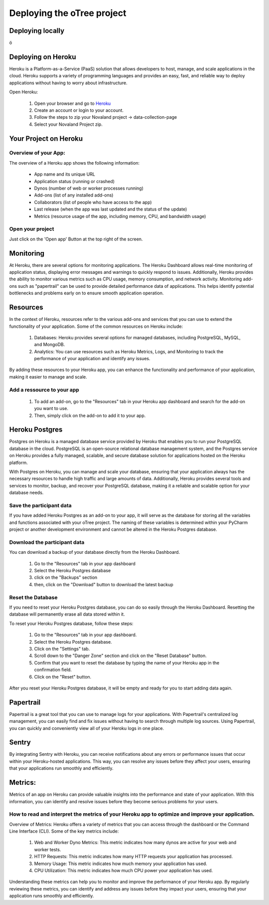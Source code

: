 Deploying the oTree project
=====================================

Deploying locally
----------------------------------

ö

Deploying on Heroku
----------------------------------

Heroku is a Platform-as-a-Service (PaaS) solution that allows developers to host, manage, and scale applications
in the cloud.
Heroku supports a variety of programming languages and provides an easy, fast, and reliable way to deploy applications
without having to worry about infrastructure.

Open Heroku:

    1. Open your browser and go to `Heroku <https://www.heroku.com>`_
    2. Create an account or login to your account.
    3. Follow the steps to zip your Novaland project -> data-collection-page
    4. Select your Novaland Project zip.

Your Project on Heroku
----------------------

Overview of your App:
^^^^^^^^^^^^^^^^^^^^^^
The overview of a Heroku app shows the following information:

    - App name and its unique URL
    - Application status (running or crashed)
    - Dynos (number of web or worker processes running)
    - Add-ons (list of any installed add-ons)
    - Collaborators (list of people who have access to the app)
    - Last release (when the app was last updated and the status of the update)
    - Metrics (resource usage of the app, including memory, CPU, and bandwidth usage)

Open your project
^^^^^^^^^^^^^^^^^^^^^^^^
Just click on the 'Open app' Button at the top right of the screen.


Monitoring
------------------------------
At Heroku, there are several options for monitoring applications.
The Heroku Dashboard allows real-time monitoring of application status, displaying error messages and warnings to quickly respond to issues.
Additionally, Heroku provides the ability to monitor various metrics such as CPU usage, memory consumption, and network activity.
Monitoring add-ons such as "papertrail" can be used to provide detailed performance data of applications.
This helps identify potential bottlenecks and problems early on to ensure smooth application operation.

Resources
----------------------

In the context of Heroku, resources refer to the various add-ons and services that you can use to extend the functionality of your application. Some of the common resources on Heroku include:

    1. Databases: Heroku provides several options for managed databases, including PostgreSQL, MySQL, and MongoDB.
    2. Analytics: You can use resources such as Heroku Metrics, Logs, and Monitoring to track the performance of your application and identify any issues.

By adding these resources to your Heroku app, you can enhance the functionality and performance of your application, making it easier to manage and scale.

Add a ressource to your app
^^^^^^^^^^^^^^^^^^^^^^^^^^^^^^

    1. To add an add-on, go to the "Resources" tab in your Heroku app dashboard and search for the add-on you want to use.
    2. Then, simply click on the add-on to add it to your app.

Heroku Postgres
------------------
Postgres on Heroku is a managed database service provided by Heroku that enables you to run your PostgreSQL database in the cloud.
PostgreSQL is an open-source relational database management system, and the Postgres service on Heroku provides a fully managed, scalable, and secure database solution for applications hosted on the Heroku platform.

With Postgres on Heroku, you can manage and scale your database, ensuring that your application always has the necessary resources to handle high traffic and large amounts of data.
Additionally, Heroku provides several tools and services to monitor, backup, and recover your PostgreSQL database, making it a reliable and scalable option for your database needs.

Save the participant data
^^^^^^^^^^^^^^^^^^^^^^^^^^^^^^^^
If you have added Heroku Postgres as an add-on to your app, it will serve as the database for storing all the variables and functions associated with your oTree project.
The naming of these variables is determined within your PyCharm project or another development environment and cannot be altered in the Heroku Postgres database.

Download the participant data
^^^^^^^^^^^^^^^^^^^^^^^^^^^^^^^^^^^^^^^^^^
You can download a backup of your database directly from the Heroku Dashboard.

    1. Go to the "Resources" tab in your app dashboard
    2. Select the Heroku Postgres database
    3. click on the "Backups" section
    4. then, click on the "Download" button to download the latest backup


Reset the Database
^^^^^^^^^^^^^^^^^^^^^^^^^^^^
If you need to reset your Heroku Postgres database, you can do so easily through the Heroku Dashboard.
Resetting the database will permanently erase all data stored within it.

To reset your Heroku Postgres database, follow these steps:

    1. Go to the "Resources" tab in your app dashboard.
    2. Select the Heroku Postgres database.
    3. Click on the "Settings" tab.
    4. Scroll down to the "Danger Zone" section and click on the "Reset Database" button.
    5. Confirm that you want to reset the database by typing the name of your Heroku app in the confirmation field.
    6. Click on the "Reset" button.

After you reset your Heroku Postgres database, it will be empty and ready for you to start adding data again.


Papertrail
----------------------------
Papertrail is a great tool that you can use to manage logs for your applications.
With Papertrail's centralized log management, you can easily find and fix issues without having to search through multiple log sources.
Using Papertrail, you can quickly and conveniently view all of your Heroku logs in one place.

Sentry
--------------------------
By integrating Sentry with Heroku, you can receive notifications about any errors or performance issues that occur within your Heroku-hosted applications.
This way, you can resolve any issues before they affect your users, ensuring that your applications run smoothly and efficiently.

Metrics:
----------------------
Metrics of an app on Heroku can provide valuable insights into the performance and state of your application.
With this information, you can identify and resolve issues before they become serious problems for your users.

How to read and interpret the metrics of your Heroku app to optimize and improve your application.
^^^^^^^^^^^^^^^^^^^^^^^^^^^^^^^^^^^^^^^^^^^^^^^^^^^^^^^^^^^^^^^^^^^^^^^^^^^^^^^^^^^^^^^^^^^^^^^^^^^^

Overview of Metrics:
Heroku offers a variety of metrics that you can access through the dashboard or the Command Line Interface (CLI). Some of the key metrics include:

    1. Web and Worker Dyno Metrics: This metric indicates how many dynos are active for your web and worker tests.
    2. HTTP Requests: This metric indicates how many HTTP requests your application has processed.
    3. Memory Usage: This metric indicates how much memory your application has used.
    4. CPU Utilization: This metric indicates how much CPU power your application has used.

Understanding these metrics can help you to monitor and improve the performance of your Heroku app.
By regularly reviewing these metrics, you can identify and address any issues before they impact your users, ensuring that your application runs smoothly and efficiently.